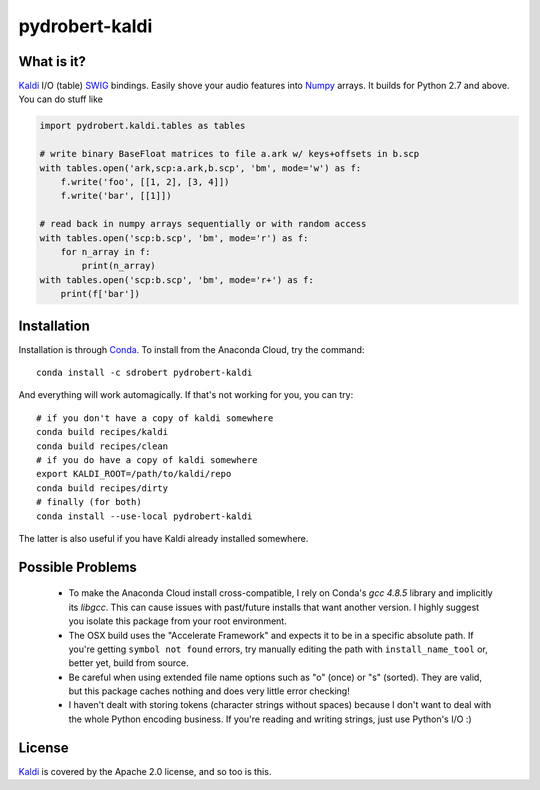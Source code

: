 ===============
pydrobert-kaldi
===============

What is it?
-----------

Kaldi_ I/O (table) SWIG_ bindings. Easily shove your audio features into Numpy_
arrays. It builds for Python 2.7 and above. You can do stuff like

.. code:: python

   import pydrobert.kaldi.tables as tables

   # write binary BaseFloat matrices to file a.ark w/ keys+offsets in b.scp
   with tables.open('ark,scp:a.ark,b.scp', 'bm', mode='w') as f:
       f.write('foo', [[1, 2], [3, 4]])
       f.write('bar', [[1]])

   # read back in numpy arrays sequentially or with random access
   with tables.open('scp:b.scp', 'bm', mode='r') as f:
       for n_array in f:
           print(n_array)
   with tables.open('scp:b.scp', 'bm', mode='r+') as f:
       print(f['bar'])
   

Installation
------------

Installation is through Conda_. To install from the Anaconda Cloud, try the
command::

   conda install -c sdrobert pydrobert-kaldi

And everything will work automagically. If that's not working for you, you can
try::

   # if you don't have a copy of kaldi somewhere
   conda build recipes/kaldi
   conda build recipes/clean
   # if you do have a copy of kaldi somewhere
   export KALDI_ROOT=/path/to/kaldi/repo
   conda build recipes/dirty
   # finally (for both)
   conda install --use-local pydrobert-kaldi

The latter is also useful if you have Kaldi already installed somewhere. 

Possible Problems
-----------------

 - To make the Anaconda Cloud install cross-compatible, I rely on Conda's
   `gcc 4.8.5` library and implicitly its `libgcc`. This can cause issues with
   past/future installs that want another version. I highly suggest you isolate
   this package from your root environment.
 - The OSX build uses the "Accelerate Framework" and expects it to be in a
   specific absolute path. If you're getting ``symbol not found`` errors, try
   manually editing the path with ``install_name_tool`` or, better yet, build
   from source.
 - Be careful when using extended file name options such as "o" (once) or
   "s" (sorted). They are valid, but this package caches nothing and does very
   little error checking!
 - I haven't dealt with storing tokens (character strings without spaces)
   because I don't want to deal with the whole Python encoding business. If
   you're reading and writing strings, just use Python's I/O :)

License
-------

Kaldi_ is covered by the Apache 2.0 license, and so too is this.

.. _Kaldi: http://kaldi-asr.org/
.. _Swig: http://www.swig.org/
.. _Numpy: http://www.numpy.org/
.. _Conda: http://conda.pydata.org/docs/